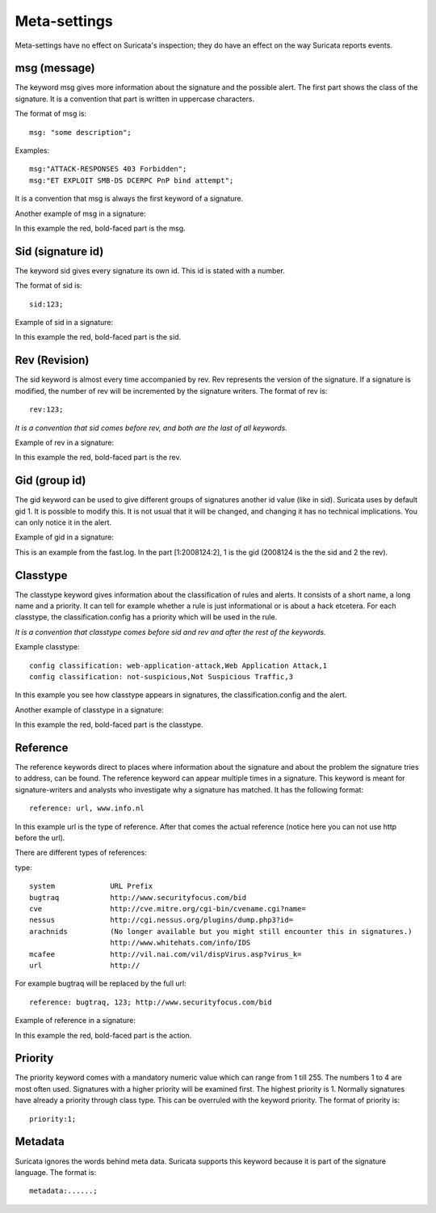 Meta-settings
=============

Meta-settings have no effect on Suricata's inspection; they do have an effect on the way Suricata reports events.

msg (message)
-------------

The keyword msg gives more information about the signature and the possible alert. The first part shows the class of the signature. It is a convention that part is written in uppercase
characters.

The format of msg is:

::

  msg: "some description";

Examples:

::

  msg:"ATTACK-RESPONSES 403 Forbidden";
  msg:"ET EXPLOIT SMB-DS DCERPC PnP bind attempt";

::

It is a convention that msg is always the first keyword of a signature.

Another example of msg in a signature:

.. image:: meta/msg.png

In this example the red, bold-faced part is the msg.

Sid (signature id)
------------------

The keyword sid gives every signature its own id. This id is stated with a number.

The format of sid is:

::

  sid:123;

Example of sid in a signature:

.. image:: meta/sid.png

In this example the red, bold-faced part is the sid.

Rev (Revision)
--------------

The sid keyword is almost every time accompanied by rev. Rev
represents the version of the signature. If a signature is modified,
the number of rev will be incremented by the signature writers.  The
format of rev is:

::

  rev:123;

*It is a convention that sid comes before rev, and both are the last
of all keywords.*

Example of rev in a signature:

.. image:: meta/rev.png

In this example the red, bold-faced part is the rev.

Gid (group id)
--------------

The gid keyword can be used to give different groups of signatures
another id value (like in sid). Suricata uses by default gid 1. It is
possible to modify this. It is not usual that it will be changed, and
changing it has no technical implications. You can only notice it in
the alert.

Example of gid in a signature:

.. image:: meta/gid.png

This is an example from the fast.log.
In the part [1:2008124:2], 1 is the gid (2008124 is the the sid and 2 the rev).

Classtype
---------

The classtype keyword gives information about the classification of
rules and alerts. It consists of a short name, a long name and a
priority. It can tell for example whether a rule is just informational
or is about a hack etcetera. For each classtype, the
classification.config has a priority which will be used in the rule.

*It is a convention that classtype comes before sid and rev and after
the rest of the keywords.*

Example classtype::

  config classification: web-application-attack,Web Application Attack,1
  config classification: not-suspicious,Not Suspicious Traffic,3

.. image:: meta/classification.png

In this example you see how classtype appears in signatures, the
classification.config and the alert.

Another example of classtype in a signature:

.. image:: meta/classtype.png

In this example the red, bold-faced part is the classtype.

Reference
---------

The reference keywords direct to places where information about the
signature and about the problem the signature tries to address, can be
found. The reference keyword can appear multiple times in a signature.
This keyword is meant for signature-writers and analysts who
investigate why a signature has matched. It has the following format:

::

  reference: url, www.info.nl

In this example url is the type of reference. After that comes the
actual reference (notice here you can not use http before the url).

There are different types of references:

type:

::

  system             URL Prefix
  bugtraq            http://www.securityfocus.com/bid
  cve                http://cve.mitre.org/cgi-bin/cvename.cgi?name=
  nessus             http://cgi.nessus.org/plugins/dump.php3?id=
  arachnids          (No longer available but you might still encounter this in signatures.)
                     http://www.whitehats.com/info/IDS
  mcafee             http://vil.nai.com/vil/dispVirus.asp?virus_k=
  url                http://

For example bugtraq will be replaced by the full url:

::

  reference: bugtraq, 123; http://www.securityfocus.com/bid

Example of reference in a signature:

.. image:: meta/reference.png

In this example the red, bold-faced part is the action.

Priority
--------

The priority keyword comes with a mandatory numeric value which can
range from 1 till 255. The numbers 1 to 4 are most often used.
Signatures with a higher priority will be examined first. The highest
priority is 1.  Normally signatures have already a priority through
class type. This can be overruled with the keyword priority.  The
format of priority is:

::

  priority:1;

Metadata
--------

Suricata ignores the words behind meta data.  Suricata supports this
keyword because it is part of the signature language.  The format is:

::

  metadata:......;

